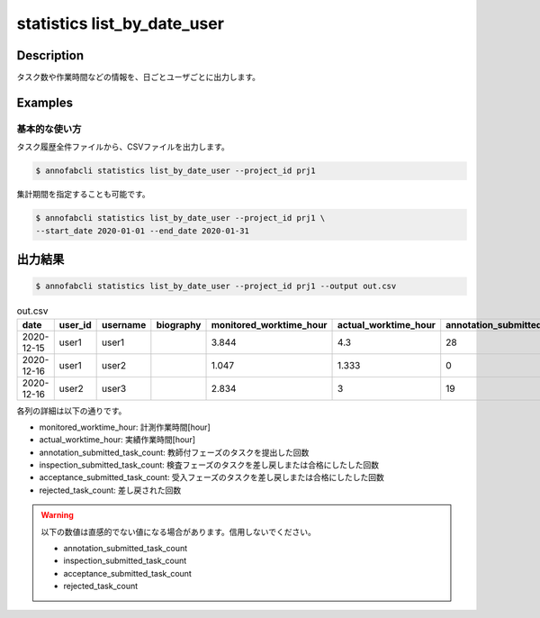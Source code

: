 ==========================================
statistics list_by_date_user
==========================================

Description
=================================

タスク数や作業時間などの情報を、日ごとユーザごとに出力します。



Examples
=================================

基本的な使い方
--------------------------

タスク履歴全件ファイルから、CSVファイルを出力します。

.. code-block::

    $ annofabcli statistics list_by_date_user --project_id prj1

集計期間を指定することも可能です。

.. code-block::

    $ annofabcli statistics list_by_date_user --project_id prj1 \
    --start_date 2020-01-01 --end_date 2020-01-31




出力結果
=================================


.. code-block::

    $ annofabcli statistics list_by_date_user --project_id prj1 --output out.csv


.. csv-table:: out.csv
   :header: date,user_id,username,biography,monitored_worktime_hour,actual_worktime_hour,annotation_submitted_task_count,inspection_submitted_task_count,acceptance_submitted_task_count,rejected_task_count


    2020-12-15,user1,user1,,3.844,4.3,28,0,0,4
    2020-12-16,user1,user2,,1.047,1.333,0,0,16,1
    2020-12-16,user2,user3,,2.834,3,19,0,0,6



各列の詳細は以下の通りです。

* monitored_worktime_hour: 計測作業時間[hour]
* actual_worktime_hour: 実績作業時間[hour]
* annotation_submitted_task_count: 教師付フェーズのタスクを提出した回数
* inspection_submitted_task_count: 検査フェーズのタスクを差し戻しまたは合格にしたした回数
* acceptance_submitted_task_count: 受入フェーズのタスクを差し戻しまたは合格にしたした回数
* rejected_task_count: 差し戻された回数


.. warning::

    以下の数値は直感的でない値になる場合があります。信用しないでください。

    * annotation_submitted_task_count
    * inspection_submitted_task_count
    * acceptance_submitted_task_count
    * rejected_task_count

    

    
